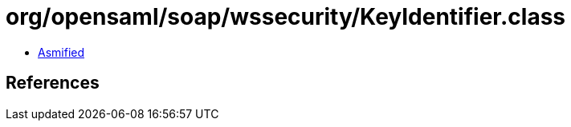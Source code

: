 = org/opensaml/soap/wssecurity/KeyIdentifier.class

 - link:KeyIdentifier-asmified.java[Asmified]

== References

